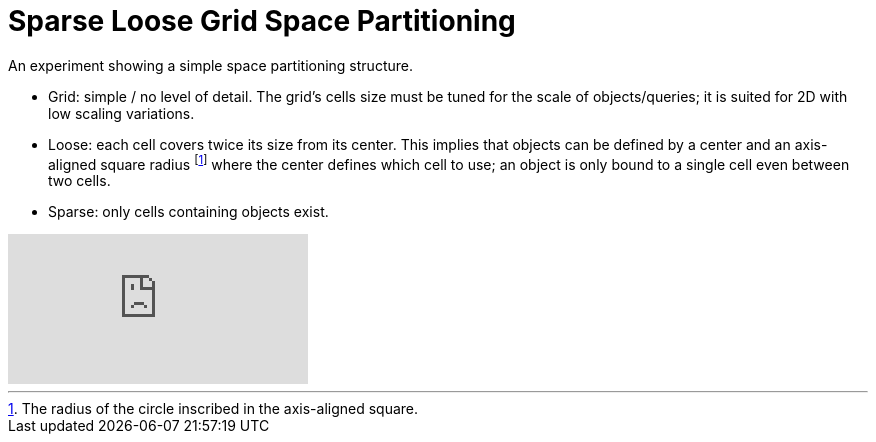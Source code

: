 = Sparse Loose Grid Space Partitioning 

An experiment showing a simple space partitioning structure.

- Grid: simple / no level of detail. The grid's cells size must be tuned for the scale of objects/queries; it is suited for 2D with low scaling variations.
- Loose: each cell covers twice its size from its center. This implies that objects can be defined by a center and an axis-aligned square radius footnote:[The radius of the circle inscribed in the axis-aligned square.] where the center defines which cell to use; an object is only bound to a single cell even between two cells.
- Sparse: only cells containing objects exist.

video::YXKKsaigrBI[youtube]
